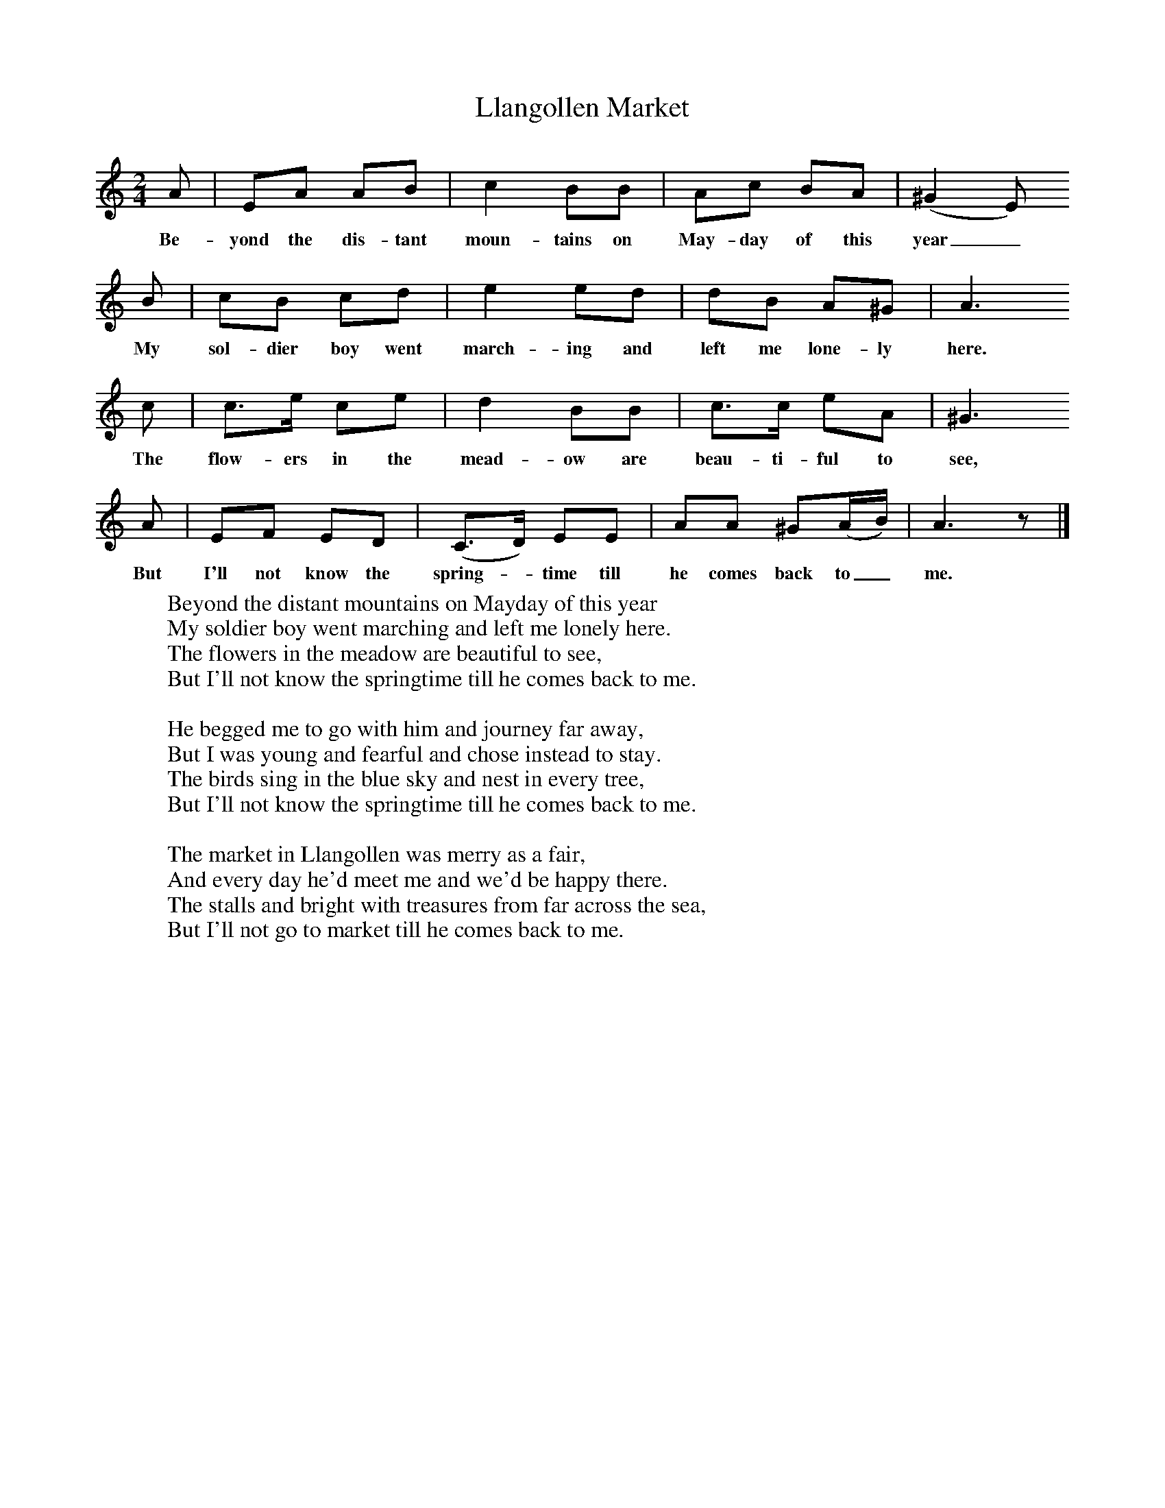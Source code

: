 X:1
T:Llangollen Market
B:Singing Together, Spring 1970, BBC Publications
F:http://www.folkinfo.org/songs
M:2/4     %Meter
L:1/16     %
K:C
A2 |E2A2 A2B2 |c4 B2B2 |A2c2 B2A2 | (^G4E2)
w:Be-yond the dis-tant moun-tains on May-day of this year_
B2 |c2B2 c2d2 |e4 e2d2 |d2B2 A2^G2 | A6
w:My sol-dier boy went march-ing and left me lone-ly here.
 c2 |c3e c2e2 |d4 B2B2 |c3c e2A2 | ^G6
w:The flow-ers in the mead-ow are beau-ti-ful to see,
 A2 |E2F2 E2D2 |(C3D) E2E2 |A2A2 ^G2(AB) | A6 z2 |]
w: But I'll not know the spring-*time till he comes back to_ me.
W:Beyond the distant mountains on Mayday of this year
W:My soldier boy went marching and left me lonely here.
W:The flowers in the meadow are beautiful to see,
W:But I'll not know the springtime till he comes back to me.
W:
W:He begged me to go with him and journey far away,
W:But I was young and fearful and chose instead to stay.
W:The birds sing in the blue sky and nest in every tree,
W:But I'll not know the springtime till he comes back to me.
W:
W:The market in Llangollen was merry as a fair,
W:And every day he'd meet me and we'd be happy there.
W:The stalls and bright with treasures from far across the sea,
W:But I'll not go to market till he comes back to me.
